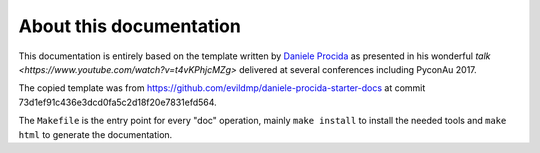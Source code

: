 About this documentation
========================

This documentation is entirely based on the template written by
`Daniele Procida <https://divio.com>`_ as presented in his wonderful
`talk <https://www.youtube.com/watch?v=t4vKPhjcMZg>` delivered at
several conferences including PyconAu 2017.

The copied template was from https://github.com/evildmp/daniele-procida-starter-docs
at commit 73d1ef91c436e3dcd0fa5c2d18f20e7831efd564.

The ``Makefile`` is the entry point for every "doc" operation, mainly
``make install`` to install the needed tools and ``make html`` to
generate the documentation.
